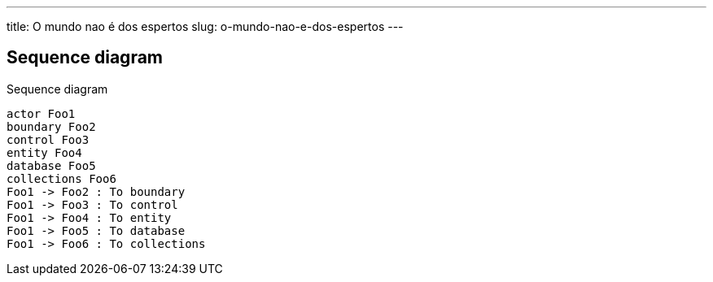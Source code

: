 ---
title: O mundo nao é dos espertos
slug: o-mundo-nao-e-dos-espertos
---

== Sequence diagram

[plantuml,"plantuml-sequence-diagram-example"]
.Sequence diagram
----
actor Foo1
boundary Foo2
control Foo3
entity Foo4
database Foo5
collections Foo6
Foo1 -> Foo2 : To boundary
Foo1 -> Foo3 : To control
Foo1 -> Foo4 : To entity
Foo1 -> Foo5 : To database
Foo1 -> Foo6 : To collections
----